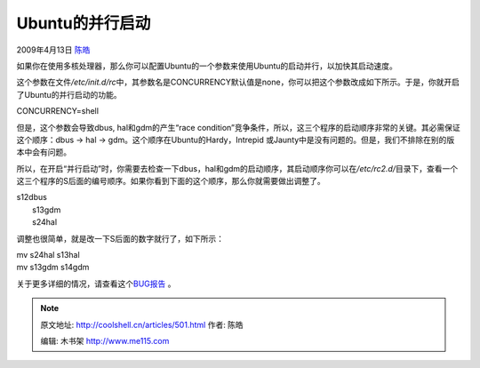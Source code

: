 .. _articles501:

Ubuntu的并行启动
================

2009年4月13日 `陈皓 <http://coolshell.cn/articles/author/haoel>`__

如果你在使用多核处理器，那么你可以配置Ubuntu的一个参数来使用Ubuntu的启动并行，以加快其启动速度。

这个参数在文件\ */etc/init.d/rc*\ 中，其参数名是CONCURRENCY默认值是none，你可以把这个参数改成如下所示。于是，你就开启了Ubuntu的并行启动的功能。

CONCURRENCY=shell

但是，这个参数会导致dbus, hal和gdm的产生“race
condition”竞争条件，所以，这三个程序的启动顺序非常的关键。其必需保证这个顺序：dbus
-> hal -> gdm。这个顺序在Ubuntu的Hardy，Intrepid
或Jaunty中是没有问题的。但是，我们不排除在别的版本中会有问题。

所以，在开启“并行启动”时，你需要去检查一下dbus，hal和gdm的启动顺序，其启动顺序你可以在\ */etc/rc2.d/*\ 目录下，查看一个这三个程序的S后面的编号顺序。如果你看到下面的这个顺序，那么你就需要做出调整了。

| s12dbus
|  s13gdm
|  s24hal

调整也很简单，就是改一下S后面的数字就行了，如下所示：

| mv s24hal s13hal
| mv s13gdm s14gdm

关于更多详细的情况，请查看这个\ `BUG报告 <https://bugs.launchpad.net/ubuntu/+source/hal/+bug/149881>`__ 。


.. note::
    原文地址: http://coolshell.cn/articles/501.html 
    作者: 陈皓 

    编辑: 木书架 http://www.me115.com